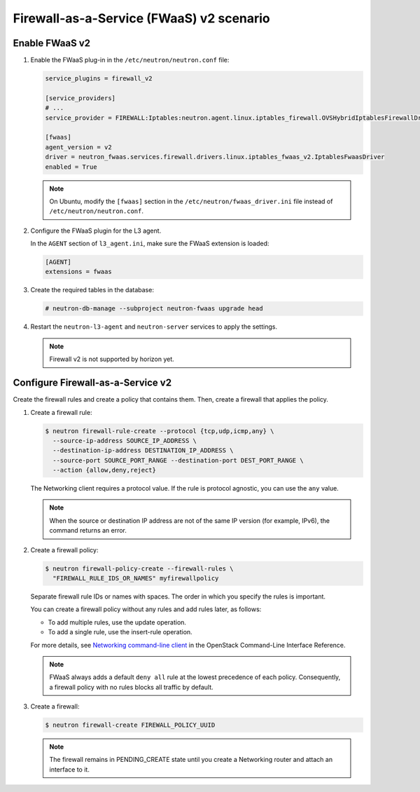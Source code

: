 Firewall-as-a-Service (FWaaS) v2 scenario
~~~~~~~~~~~~~~~~~~~~~~~~~~~~~~~~~~~~~~~~~

Enable FWaaS v2
---------------

#. Enable the FWaaS plug-in in the ``/etc/neutron/neutron.conf`` file:

   .. code-block:: ini

      service_plugins = firewall_v2

      [service_providers]
      # ...
      service_provider = FIREWALL:Iptables:neutron.agent.linux.iptables_firewall.OVSHybridIptablesFirewallDriver:default

      [fwaas]
      agent_version = v2
      driver = neutron_fwaas.services.firewall.drivers.linux.iptables_fwaas_v2.IptablesFwaasDriver
      enabled = True

   .. note::

      On Ubuntu, modify the ``[fwaas]`` section in the
      ``/etc/neutron/fwaas_driver.ini`` file instead of
      ``/etc/neutron/neutron.conf``.

#. Configure the FWaaS plugin for the L3 agent.

   In the ``AGENT`` section of ``l3_agent.ini``, make sure the FWaaS extension
   is loaded:

   .. code-block:: ini

      [AGENT]
      extensions = fwaas

#. Create the required tables in the database:

   .. code-block:: console

      # neutron-db-manage --subproject neutron-fwaas upgrade head

#. Restart the ``neutron-l3-agent`` and ``neutron-server`` services
   to apply the settings.

   .. note::

      Firewall v2 is not supported by horizon yet.

Configure Firewall-as-a-Service v2
----------------------------------

Create the firewall rules and create a policy that contains them.
Then, create a firewall that applies the policy.

#. Create a firewall rule:

   .. code-block:: console

      $ neutron firewall-rule-create --protocol {tcp,udp,icmp,any} \
        --source-ip-address SOURCE_IP_ADDRESS \
        --destination-ip-address DESTINATION_IP_ADDRESS \
        --source-port SOURCE_PORT_RANGE --destination-port DEST_PORT_RANGE \
        --action {allow,deny,reject}

   The Networking client requires a protocol value.  If the rule is protocol
   agnostic, you can use the ``any`` value.

   .. note::

      When the source or destination IP address are not of the same IP
      version (for example, IPv6), the command returns an error.

#. Create a firewall policy:

   .. code-block:: console

      $ neutron firewall-policy-create --firewall-rules \
        "FIREWALL_RULE_IDS_OR_NAMES" myfirewallpolicy

   Separate firewall rule IDs or names with spaces. The order in which you
   specify the rules is important.

   You can create a firewall policy without any rules and add rules later,
   as follows:

   * To add multiple rules, use the update operation.

   * To add a single rule, use the insert-rule operation.

   For more details, see `Networking command-line client
   <https://docs.openstack.org/cli-reference/neutron.html>`_
   in the OpenStack Command-Line Interface Reference.

   .. note::

      FWaaS always adds a default ``deny all`` rule at the lowest precedence
      of each policy. Consequently, a firewall policy with no rules blocks
      all traffic by default.

#. Create a firewall:

   .. code-block:: console

      $ neutron firewall-create FIREWALL_POLICY_UUID

   .. note::

      The firewall remains in PENDING\_CREATE state until you create a
      Networking router and attach an interface to it.
